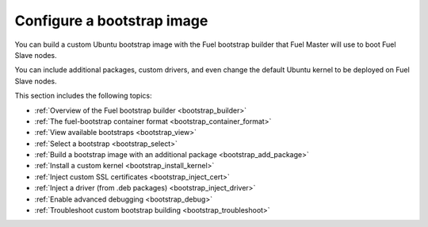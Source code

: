 .. _install_configure_bootstrap:

Configure a bootstrap image
~~~~~~~~~~~~~~~~~~~~~~~~~~~

You can build a custom Ubuntu bootstrap image with
the Fuel bootstrap builder that Fuel Master will use
to boot Fuel Slave nodes.

You can include additional packages, custom drivers, and even
change the default Ubuntu kernel to be deployed on Fuel Slave nodes.

This section includes the following topics:

* :ref:`Overview of the Fuel bootstrap builder <bootstrap_builder>`
* :ref:`The fuel-bootstrap container format <bootstrap_container_format>`
* :ref:`View available bootstraps <bootstrap_view>`
* :ref:`Select a bootstrap <bootstrap_select>`
* :ref:`Build a bootstrap image with an additional package <bootstrap_add_package>`
* :ref:`Install a custom kernel <bootstrap_install_kernel>`
* :ref:`Inject custom SSL certificates <bootstrap_inject_cert>`
* :ref:`Inject a driver (from .deb packages) <bootstrap_inject_driver>`
* :ref:`Enable advanced debugging <bootstrap_debug>`
* :ref:`Troubleshoot custom bootstrap building <bootstrap_troubleshoot>`
